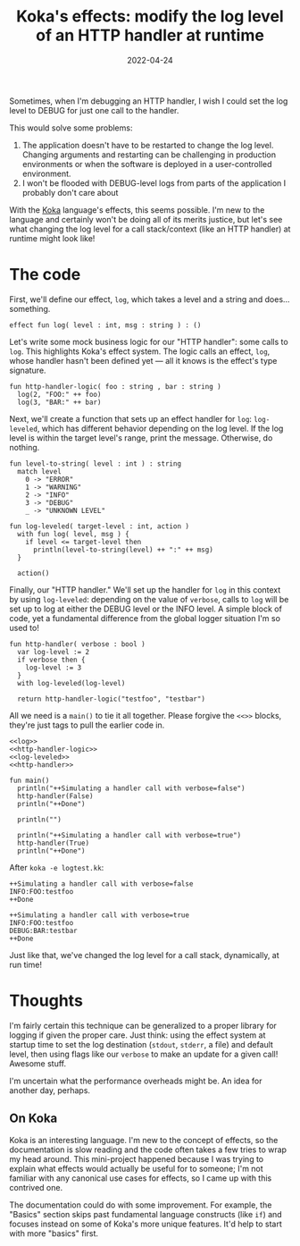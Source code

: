 #+TITLE: Koka's effects: modify the log level of an HTTP handler at runtime
#+DATE: 2022-04-24

Sometimes, when I'm debugging an HTTP handler, I wish I could set the log level
to DEBUG for just one call to the handler.

This would solve some problems:
1. The application doesn't have to be restarted to change the log level. Changing arguments and restarting can
   be challenging in production environments or when the software is deployed in
   a user-controlled environment.
2. I won't be flooded with DEBUG-level logs from parts of the application I probably don't care about

With the [[https://koka-lang.github.io/koka/doc/index.html][Koka]] language's effects, this seems possible. I'm new to the language
and certainly won't be doing all of its merits justice, but let's see what
changing the log level for a call stack/context (like an HTTP handler) at
runtime might look like!

* The code
First, we'll define our effect, ~log~, which takes a level and a string and
does... something.
#+NAME: log
#+begin_src koka
effect fun log( level : int, msg : string ) : ()
#+end_src

Let's write some mock business logic for our "HTTP handler": some calls to
~log~. This highlights Koka's effect system. The
logic calls an effect, ~log~, whose handler hasn't been defined yet — all it
knows is the effect's type signature.

#+NAME: http-handler-logic
#+begin_src koka
fun http-handler-logic( foo : string , bar : string )
  log(2, "FOO:" ++ foo)
  log(3, "BAR:" ++ bar)
#+end_src

Next, we'll create a function that sets up an effect handler for ~log~: ~log-leveled~, which has different
behavior depending on the log level. If the log level is within the target
level's range, print the message. Otherwise, do nothing.
#+NAME: log-leveled
#+begin_src koka
fun level-to-string( level : int ) : string
  match level
    0 -> "ERROR"
    1 -> "WARNING"
    2 -> "INFO"
    3 -> "DEBUG"
    _ -> "UNKNOWN LEVEL"

fun log-leveled( target-level : int, action )
  with fun log( level, msg ) {
    if level <= target-level then
      println(level-to-string(level) ++ ":" ++ msg)
  }

  action()
#+end_src


Finally, our "HTTP handler." We'll set up the handler for ~log~ in this context
by using ~log-leveled~: depending on the value of ~verbose~, calls to ~log~ will
be set up to log at either the DEBUG level or the INFO level. A simple block of
code, yet a fundamental difference from the global logger situation I'm so used
to!
#+NAME: http-handler
#+begin_src koka
fun http-handler( verbose : bool )
  var log-level := 2
  if verbose then {
    log-level := 3
  }
  with log-leveled(log-level)

  return http-handler-logic("testfoo", "testbar")
#+end_src

All we need is a ~main()~ to tie it all together. Please forgive the ~<<>>~
blocks, they're just tags to pull the earlier code in.
#+NAME: main
#+begin_src koka :noweb yes :results output
<<log>>
<<http-handler-logic>>
<<log-leveled>>
<<http-handler>>

fun main()
  println("++Simulating a handler call with verbose=false")
  http-handler(False)
  println("++Done")

  println("")

  println("++Simulating a handler call with verbose=true")
  http-handler(True)
  println("++Done")
#+end_src

After ~koka -e logtest.kk~:
#+RESULTS: main
#+begin_example
++Simulating a handler call with verbose=false
INFO:FOO:testfoo
++Done

++Simulating a handler call with verbose=true
INFO:FOO:testfoo
DEBUG:BAR:testbar
++Done
#+end_example

Just like that, we've changed the log level for a call stack, dynamically,
at run time!

* Thoughts
I'm fairly certain this technique can be generalized to a proper library for
logging if given the proper care. Just think: using the effect system at startup
time to set the log destination (~stdout~, ~stderr~, a file) and default level,
then using flags like our ~verbose~ to make an update for a given call! Awesome
stuff.

I'm uncertain what the performance overheads might be. An idea for
another day, perhaps.

** On Koka
Koka is an interesting language. I'm new to the concept of effects, so the
documentation is slow reading and the code often takes a few tries to wrap
my head around. This mini-project happened because I was trying to explain
what effects would actually be useful for to someone; I'm not familiar with
any canonical use cases for effects, so I came up with this contrived one.

The documentation could do with some improvement. For example, the "Basics"
section skips past fundamental language constructs (like ~if~) and focuses
instead on some of Koka's more unique features. It'd help to start with more
"basics" first.
